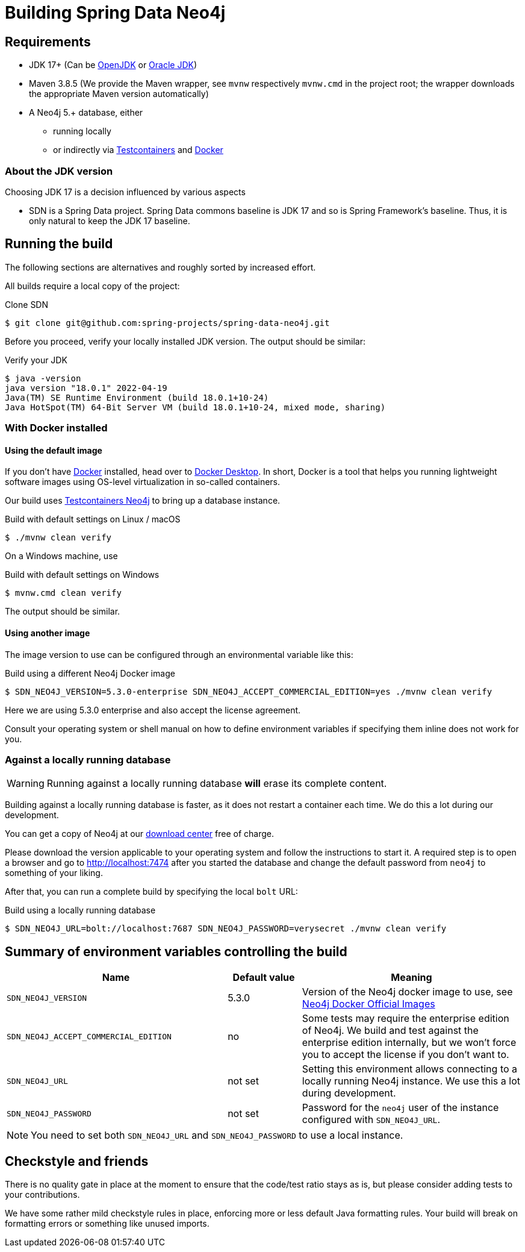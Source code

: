 [[building-SDN]]
= Building Spring Data Neo4j

[[building-SDN.requirements]]
== Requirements

* JDK 17+ (Can be https://openjdk.java.net[OpenJDK] or https://www.oracle.com/technetwork/java/index.html[Oracle JDK])
* Maven 3.8.5 (We provide the Maven wrapper, see `mvnw` respectively `mvnw.cmd` in the project root; the wrapper downloads the appropriate Maven version automatically)
* A Neo4j 5.+ database, either
** running locally
** or indirectly via https://www.testcontainers.org[Testcontainers] and https://www.docker.com[Docker]

[[building-SDN.jdk.version]]
=== About the JDK version

Choosing JDK 17 is a decision influenced by various aspects

* SDN is a Spring Data project.
Spring Data commons baseline is JDK 17 and so is Spring Framework's baseline.
Thus, it is only natural to keep the JDK 17 baseline.

[[building-SDN.running-the-build]]
== Running the build

The following sections are alternatives and roughly sorted by increased effort.

All builds require a local copy of the project:

[source,console,subs="verbatim,attributes"]
[[checkout-SDN]]
.Clone SDN
----
$ git clone git@github.com:spring-projects/spring-data-neo4j.git
----

Before you proceed, verify your locally installed JDK version.
The output should be similar:

[source,console,subs="verbatim,attributes"]
[[verify-jdk]]
.Verify your JDK
----
$ java -version
java version "18.0.1" 2022-04-19
Java(TM) SE Runtime Environment (build 18.0.1+10-24)
Java HotSpot(TM) 64-Bit Server VM (build 18.0.1+10-24, mixed mode, sharing)
----

[[building-SDN.docker]]
=== With Docker installed

[[building-SDN.docker.default-image]]
==== Using the default image

If you don't have https://en.wikipedia.org/wiki/Docker_(software)[Docker] installed, head over to https://www.docker.com/products/docker-desktop[Docker Desktop].
In short, Docker is a tool that helps you running lightweight software images using OS-level virtualization in so-called containers.

Our build uses https://www.testcontainers.org/modules/databases/neo4j/[Testcontainers Neo4j] to bring up a database instance.

[source,console,subs="verbatim,attributes"]
[[build-default-bash]]
.Build with default settings on Linux / macOS
----
$ ./mvnw clean verify
----

On a Windows machine, use

[source,console,subs="verbatim,attributes"]
[[build-default-windows]]
.Build with default settings on Windows
----
$ mvnw.cmd clean verify
----

The output should be similar.

[[building-SDN.docker.another-image]]
==== Using another image

The image version to use can be configured through an environmental variable like this:

[source,console,subs="verbatim,attributes"]
[[build-other-image]]
.Build using a different Neo4j Docker image
----
$ SDN_NEO4J_VERSION=5.3.0-enterprise SDN_NEO4J_ACCEPT_COMMERCIAL_EDITION=yes ./mvnw clean verify
----

Here we are using 5.3.0 enterprise and also accept the license agreement.

Consult your operating system or shell manual on how to define environment variables if specifying them inline does not work for you.

[[building-SDN.local-database]]
=== Against a locally running database

WARNING: Running against a locally running database *will* erase its complete content.

Building against a locally running database is faster, as it does not restart a container each time.
We do this a lot during our development.

You can get a copy of Neo4j at our https://neo4j.com/download-center/#enterprise[download center] free of charge.

Please download the version applicable to your operating system and follow the instructions to start it.
A required step is to open a browser and go to http://localhost:7474 after you started the database and change the default password from `neo4j` to something of your liking.

After that, you can run a complete build by specifying the local `bolt` URL:

[source,console,subs="verbatim,attributes"]
[[build-using-locally-running-database]]
.Build using a locally running database
----
$ SDN_NEO4J_URL=bolt://localhost:7687 SDN_NEO4J_PASSWORD=verysecret ./mvnw clean verify
----

[[building-SDN.environment-variables]]
== Summary of environment variables controlling the build

[cols="3,1,3",options="header"]
|===
|Name|Default value|Meaning

|`SDN_NEO4J_VERSION`
|5.3.0
|Version of the Neo4j docker image to use, see https://hub.docker.com/_/neo4j[Neo4j Docker Official Images]

|`SDN_NEO4J_ACCEPT_COMMERCIAL_EDITION`
|no
|Some tests may require the enterprise edition of Neo4j.
We build and test against the enterprise edition internally, but we won't force you
to accept the license if you don't want to.

|`SDN_NEO4J_URL`
|not set
|Setting this environment allows connecting to a locally running Neo4j instance.
We use this a lot during development.

|`SDN_NEO4J_PASSWORD`
|not set
|Password for the `neo4j` user of the instance configured with `SDN_NEO4J_URL`.

|===

NOTE: You need to set both `SDN_NEO4J_URL` and `SDN_NEO4J_PASSWORD` to use a local instance.

[[building-SDN.checkstyle-and-co]]
== Checkstyle and friends

There is no quality gate in place at the moment to ensure that the code/test ratio stays as is, but please consider adding tests to your contributions.

We have some rather mild checkstyle rules in place, enforcing more or less default Java formatting rules.
Your build will break on formatting errors or something like unused imports.

